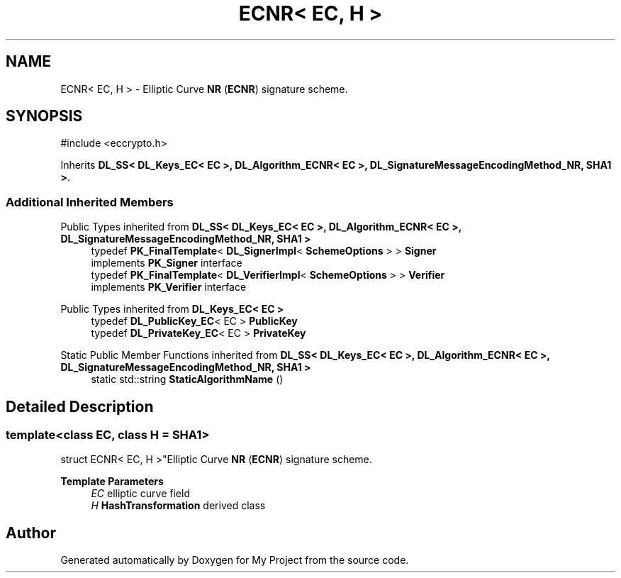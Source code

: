 .TH "ECNR< EC, H >" 3 "My Project" \" -*- nroff -*-
.ad l
.nh
.SH NAME
ECNR< EC, H > \- Elliptic Curve \fBNR\fP (\fBECNR\fP) signature scheme\&.  

.SH SYNOPSIS
.br
.PP
.PP
\fR#include <eccrypto\&.h>\fP
.PP
Inherits \fBDL_SS< DL_Keys_EC< EC >, DL_Algorithm_ECNR< EC >, DL_SignatureMessageEncodingMethod_NR, SHA1 >\fP\&.
.SS "Additional Inherited Members"


Public Types inherited from \fBDL_SS< DL_Keys_EC< EC >, DL_Algorithm_ECNR< EC >, DL_SignatureMessageEncodingMethod_NR, SHA1 >\fP
.in +1c
.ti -1c
.RI "typedef \fBPK_FinalTemplate\fP< \fBDL_SignerImpl\fP< \fBSchemeOptions\fP > > \fBSigner\fP"
.br
.RI "implements \fBPK_Signer\fP interface "
.ti -1c
.RI "typedef \fBPK_FinalTemplate\fP< \fBDL_VerifierImpl\fP< \fBSchemeOptions\fP > > \fBVerifier\fP"
.br
.RI "implements \fBPK_Verifier\fP interface "
.in -1c

Public Types inherited from \fBDL_Keys_EC< EC >\fP
.in +1c
.ti -1c
.RI "typedef \fBDL_PublicKey_EC\fP< EC > \fBPublicKey\fP"
.br
.ti -1c
.RI "typedef \fBDL_PrivateKey_EC\fP< EC > \fBPrivateKey\fP"
.br
.in -1c

Static Public Member Functions inherited from \fBDL_SS< DL_Keys_EC< EC >, DL_Algorithm_ECNR< EC >, DL_SignatureMessageEncodingMethod_NR, SHA1 >\fP
.in +1c
.ti -1c
.RI "static std::string \fBStaticAlgorithmName\fP ()"
.br
.in -1c
.SH "Detailed Description"
.PP 

.SS "template<class EC, class H = SHA1>
.br
struct ECNR< EC, H >"Elliptic Curve \fBNR\fP (\fBECNR\fP) signature scheme\&. 


.PP
\fBTemplate Parameters\fP
.RS 4
\fIEC\fP elliptic curve field 
.br
\fIH\fP \fBHashTransformation\fP derived class 
.RE
.PP


.SH "Author"
.PP 
Generated automatically by Doxygen for My Project from the source code\&.
